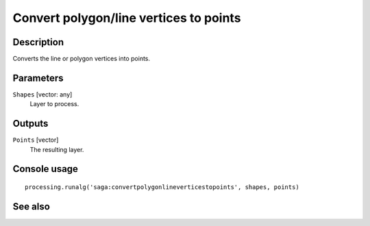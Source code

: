 Convert polygon/line vertices to points
=======================================

Description
-----------

Converts the line or polygon vertices into points.

Parameters
----------

``Shapes`` [vector: any]
  Layer to process.

Outputs
-------

``Points`` [vector]
  The resulting layer.

Console usage
-------------

::

  processing.runalg('saga:convertpolygonlineverticestopoints', shapes, points)

See also
--------

